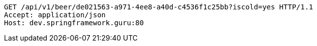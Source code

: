 [source,http,options="nowrap"]
----
GET /api/v1/beer/de021563-a971-4ee8-a40d-c4536f1c25bb?iscold=yes HTTP/1.1
Accept: application/json
Host: dev.springframework.guru:80

----